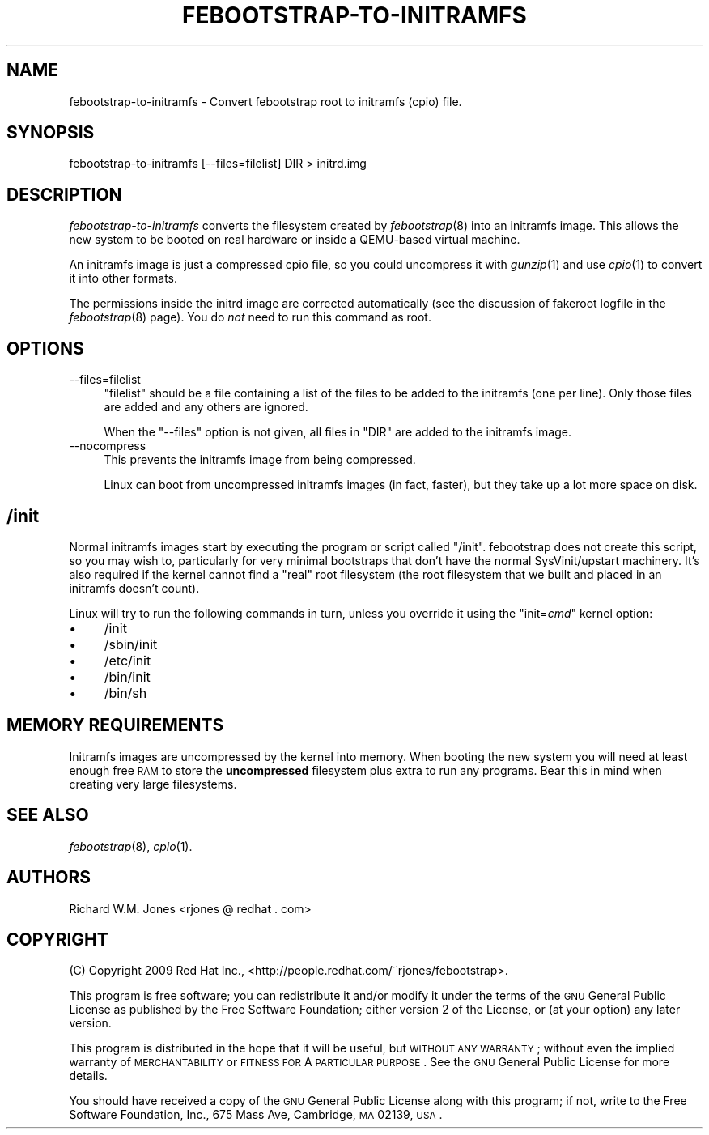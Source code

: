 .\" Automatically generated by Pod::Man 2.22 (Pod::Simple 3.07)
.\"
.\" Standard preamble:
.\" ========================================================================
.de Sp \" Vertical space (when we can't use .PP)
.if t .sp .5v
.if n .sp
..
.de Vb \" Begin verbatim text
.ft CW
.nf
.ne \\$1
..
.de Ve \" End verbatim text
.ft R
.fi
..
.\" Set up some character translations and predefined strings.  \*(-- will
.\" give an unbreakable dash, \*(PI will give pi, \*(L" will give a left
.\" double quote, and \*(R" will give a right double quote.  \*(C+ will
.\" give a nicer C++.  Capital omega is used to do unbreakable dashes and
.\" therefore won't be available.  \*(C` and \*(C' expand to `' in nroff,
.\" nothing in troff, for use with C<>.
.tr \(*W-
.ds C+ C\v'-.1v'\h'-1p'\s-2+\h'-1p'+\s0\v'.1v'\h'-1p'
.ie n \{\
.    ds -- \(*W-
.    ds PI pi
.    if (\n(.H=4u)&(1m=24u) .ds -- \(*W\h'-12u'\(*W\h'-12u'-\" diablo 10 pitch
.    if (\n(.H=4u)&(1m=20u) .ds -- \(*W\h'-12u'\(*W\h'-8u'-\"  diablo 12 pitch
.    ds L" ""
.    ds R" ""
.    ds C` ""
.    ds C' ""
'br\}
.el\{\
.    ds -- \|\(em\|
.    ds PI \(*p
.    ds L" ``
.    ds R" ''
'br\}
.\"
.\" Escape single quotes in literal strings from groff's Unicode transform.
.ie \n(.g .ds Aq \(aq
.el       .ds Aq '
.\"
.\" If the F register is turned on, we'll generate index entries on stderr for
.\" titles (.TH), headers (.SH), subsections (.SS), items (.Ip), and index
.\" entries marked with X<> in POD.  Of course, you'll have to process the
.\" output yourself in some meaningful fashion.
.ie \nF \{\
.    de IX
.    tm Index:\\$1\t\\n%\t"\\$2"
..
.    nr % 0
.    rr F
.\}
.el \{\
.    de IX
..
.\}
.\"
.\" Accent mark definitions (@(#)ms.acc 1.5 88/02/08 SMI; from UCB 4.2).
.\" Fear.  Run.  Save yourself.  No user-serviceable parts.
.    \" fudge factors for nroff and troff
.if n \{\
.    ds #H 0
.    ds #V .8m
.    ds #F .3m
.    ds #[ \f1
.    ds #] \fP
.\}
.if t \{\
.    ds #H ((1u-(\\\\n(.fu%2u))*.13m)
.    ds #V .6m
.    ds #F 0
.    ds #[ \&
.    ds #] \&
.\}
.    \" simple accents for nroff and troff
.if n \{\
.    ds ' \&
.    ds ` \&
.    ds ^ \&
.    ds , \&
.    ds ~ ~
.    ds /
.\}
.if t \{\
.    ds ' \\k:\h'-(\\n(.wu*8/10-\*(#H)'\'\h"|\\n:u"
.    ds ` \\k:\h'-(\\n(.wu*8/10-\*(#H)'\`\h'|\\n:u'
.    ds ^ \\k:\h'-(\\n(.wu*10/11-\*(#H)'^\h'|\\n:u'
.    ds , \\k:\h'-(\\n(.wu*8/10)',\h'|\\n:u'
.    ds ~ \\k:\h'-(\\n(.wu-\*(#H-.1m)'~\h'|\\n:u'
.    ds / \\k:\h'-(\\n(.wu*8/10-\*(#H)'\z\(sl\h'|\\n:u'
.\}
.    \" troff and (daisy-wheel) nroff accents
.ds : \\k:\h'-(\\n(.wu*8/10-\*(#H+.1m+\*(#F)'\v'-\*(#V'\z.\h'.2m+\*(#F'.\h'|\\n:u'\v'\*(#V'
.ds 8 \h'\*(#H'\(*b\h'-\*(#H'
.ds o \\k:\h'-(\\n(.wu+\w'\(de'u-\*(#H)/2u'\v'-.3n'\*(#[\z\(de\v'.3n'\h'|\\n:u'\*(#]
.ds d- \h'\*(#H'\(pd\h'-\w'~'u'\v'-.25m'\f2\(hy\fP\v'.25m'\h'-\*(#H'
.ds D- D\\k:\h'-\w'D'u'\v'-.11m'\z\(hy\v'.11m'\h'|\\n:u'
.ds th \*(#[\v'.3m'\s+1I\s-1\v'-.3m'\h'-(\w'I'u*2/3)'\s-1o\s+1\*(#]
.ds Th \*(#[\s+2I\s-2\h'-\w'I'u*3/5'\v'-.3m'o\v'.3m'\*(#]
.ds ae a\h'-(\w'a'u*4/10)'e
.ds Ae A\h'-(\w'A'u*4/10)'E
.    \" corrections for vroff
.if v .ds ~ \\k:\h'-(\\n(.wu*9/10-\*(#H)'\s-2\u~\d\s+2\h'|\\n:u'
.if v .ds ^ \\k:\h'-(\\n(.wu*10/11-\*(#H)'\v'-.4m'^\v'.4m'\h'|\\n:u'
.    \" for low resolution devices (crt and lpr)
.if \n(.H>23 .if \n(.V>19 \
\{\
.    ds : e
.    ds 8 ss
.    ds o a
.    ds d- d\h'-1'\(ga
.    ds D- D\h'-1'\(hy
.    ds th \o'bp'
.    ds Th \o'LP'
.    ds ae ae
.    ds Ae AE
.\}
.rm #[ #] #H #V #F C
.\" ========================================================================
.\"
.IX Title "FEBOOTSTRAP-TO-INITRAMFS 8"
.TH FEBOOTSTRAP-TO-INITRAMFS 8 "2010-05-14" "febootstrap-2.7" "Virtualization Support"
.\" For nroff, turn off justification.  Always turn off hyphenation; it makes
.\" way too many mistakes in technical documents.
.if n .ad l
.nh
.SH "NAME"
febootstrap\-to\-initramfs \- Convert febootstrap root to initramfs (cpio) file.
.SH "SYNOPSIS"
.IX Header "SYNOPSIS"
.Vb 1
\& febootstrap\-to\-initramfs [\-\-files=filelist] DIR > initrd.img
.Ve
.SH "DESCRIPTION"
.IX Header "DESCRIPTION"
\&\fIfebootstrap-to-initramfs\fR converts the filesystem created by
\&\fIfebootstrap\fR\|(8) into an initramfs image.  This allows the new system
to be booted on real hardware or inside a QEMU-based virtual machine.
.PP
An initramfs image is just a compressed cpio file, so you could
uncompress it with \fIgunzip\fR\|(1) and use \fIcpio\fR\|(1) to convert it into
other formats.
.PP
The permissions inside the initrd image are corrected automatically
(see the discussion of fakeroot logfile in the \fIfebootstrap\fR\|(8)
page).  You do \fInot\fR need to run this command as root.
.SH "OPTIONS"
.IX Header "OPTIONS"
.IP "\-\-files=filelist" 4
.IX Item "--files=filelist"
\&\f(CW\*(C`filelist\*(C'\fR should be a file containing a list of the files to be
added to the initramfs (one per line).  Only those files are added and
any others are ignored.
.Sp
When the \f(CW\*(C`\-\-files\*(C'\fR option is not given, all files in \f(CW\*(C`DIR\*(C'\fR are added
to the initramfs image.
.IP "\-\-nocompress" 4
.IX Item "--nocompress"
This prevents the initramfs image from being compressed.
.Sp
Linux can boot from uncompressed initramfs images (in fact, faster),
but they take up a lot more space on disk.
.SH "/init"
.IX Header "/init"
Normal initramfs images start by executing the program or script
called \f(CW\*(C`/init\*(C'\fR.  febootstrap does not create this script, so you may
wish to, particularly for very minimal bootstraps that don't have the
normal SysVinit/upstart machinery.  It's also required if the kernel
cannot find a \*(L"real\*(R" root filesystem (the root filesystem that we
built and placed in an initramfs doesn't count).
.PP
Linux will try to run the following commands in turn, unless you
override it using the \f(CW\*(C`init=\f(CIcmd\f(CW\*(C'\fR kernel option:
.IP "\(bu" 4
/init
.IP "\(bu" 4
/sbin/init
.IP "\(bu" 4
/etc/init
.IP "\(bu" 4
/bin/init
.IP "\(bu" 4
/bin/sh
.SH "MEMORY REQUIREMENTS"
.IX Header "MEMORY REQUIREMENTS"
Initramfs images are uncompressed by the kernel into memory.  When
booting the new system you will need at least enough free \s-1RAM\s0 to store
the \fBuncompressed\fR filesystem plus extra to run any programs.  Bear
this in mind when creating very large filesystems.
.SH "SEE ALSO"
.IX Header "SEE ALSO"
\&\fIfebootstrap\fR\|(8),
\&\fIcpio\fR\|(1).
.SH "AUTHORS"
.IX Header "AUTHORS"
Richard W.M. Jones <rjones @ redhat . com>
.SH "COPYRIGHT"
.IX Header "COPYRIGHT"
(C) Copyright 2009 Red Hat Inc.,
<http://people.redhat.com/~rjones/febootstrap>.
.PP
This program is free software; you can redistribute it and/or modify
it under the terms of the \s-1GNU\s0 General Public License as published by
the Free Software Foundation; either version 2 of the License, or
(at your option) any later version.
.PP
This program is distributed in the hope that it will be useful,
but \s-1WITHOUT\s0 \s-1ANY\s0 \s-1WARRANTY\s0; without even the implied warranty of
\&\s-1MERCHANTABILITY\s0 or \s-1FITNESS\s0 \s-1FOR\s0 A \s-1PARTICULAR\s0 \s-1PURPOSE\s0.  See the
\&\s-1GNU\s0 General Public License for more details.
.PP
You should have received a copy of the \s-1GNU\s0 General Public License
along with this program; if not, write to the Free Software
Foundation, Inc., 675 Mass Ave, Cambridge, \s-1MA\s0 02139, \s-1USA\s0.
